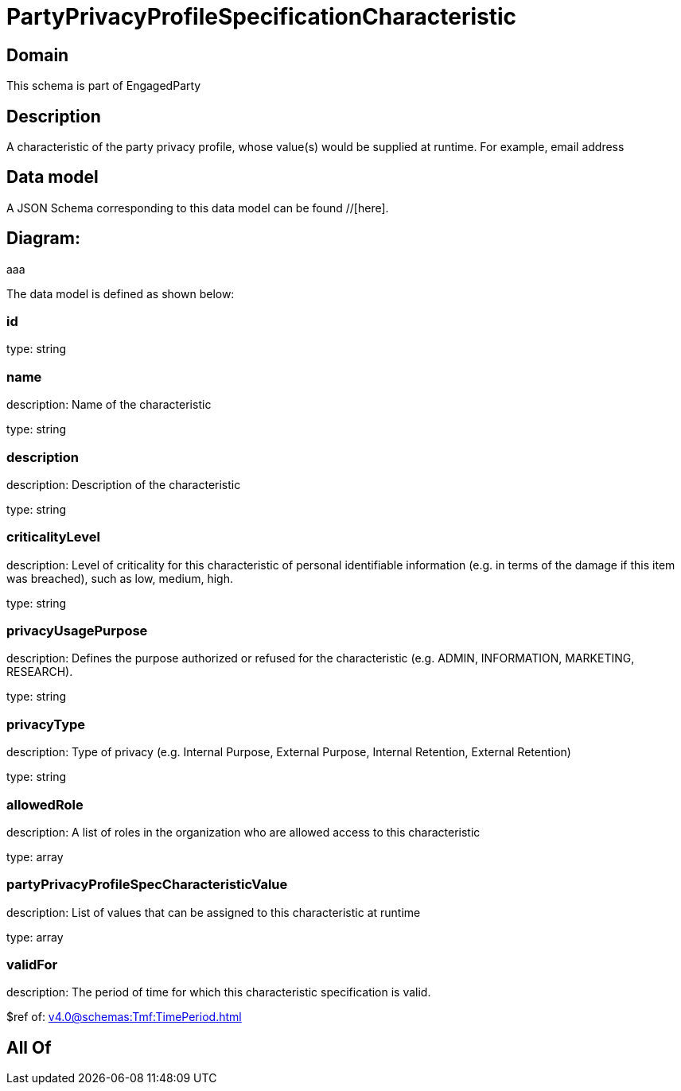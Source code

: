 = PartyPrivacyProfileSpecificationCharacteristic

[#domain]
== Domain

This schema is part of EngagedParty

[#description]
== Description
A characteristic of the party privacy profile, whose value(s) would be supplied at runtime. For example, email address


[#data_model]
== Data model

A JSON Schema corresponding to this data model can be found //[here].

== Diagram:
aaa

The data model is defined as shown below:


=== id
type: string


=== name
description: Name of the characteristic

type: string


=== description
description: Description of the characteristic

type: string


=== criticalityLevel
description: Level of criticality for this characteristic of personal identifiable information (e.g. in terms of the damage if this item was breached), such as low, medium, high.

type: string


=== privacyUsagePurpose
description: Defines the purpose authorized or refused for the characteristic (e.g. ADMIN, INFORMATION, MARKETING, RESEARCH).

type: string


=== privacyType
description: Type of privacy (e.g. Internal Purpose, External Purpose, Internal Retention, External Retention)

type: string


=== allowedRole
description: A list of roles in the organization who are allowed access to this characteristic

type: array


=== partyPrivacyProfileSpecCharacteristicValue
description: List of values that can be assigned to this characteristic at runtime

type: array


=== validFor
description: The period of time for which this characteristic specification is valid.

$ref of: xref:v4.0@schemas:Tmf:TimePeriod.adoc[]


[#all_of]
== All Of

